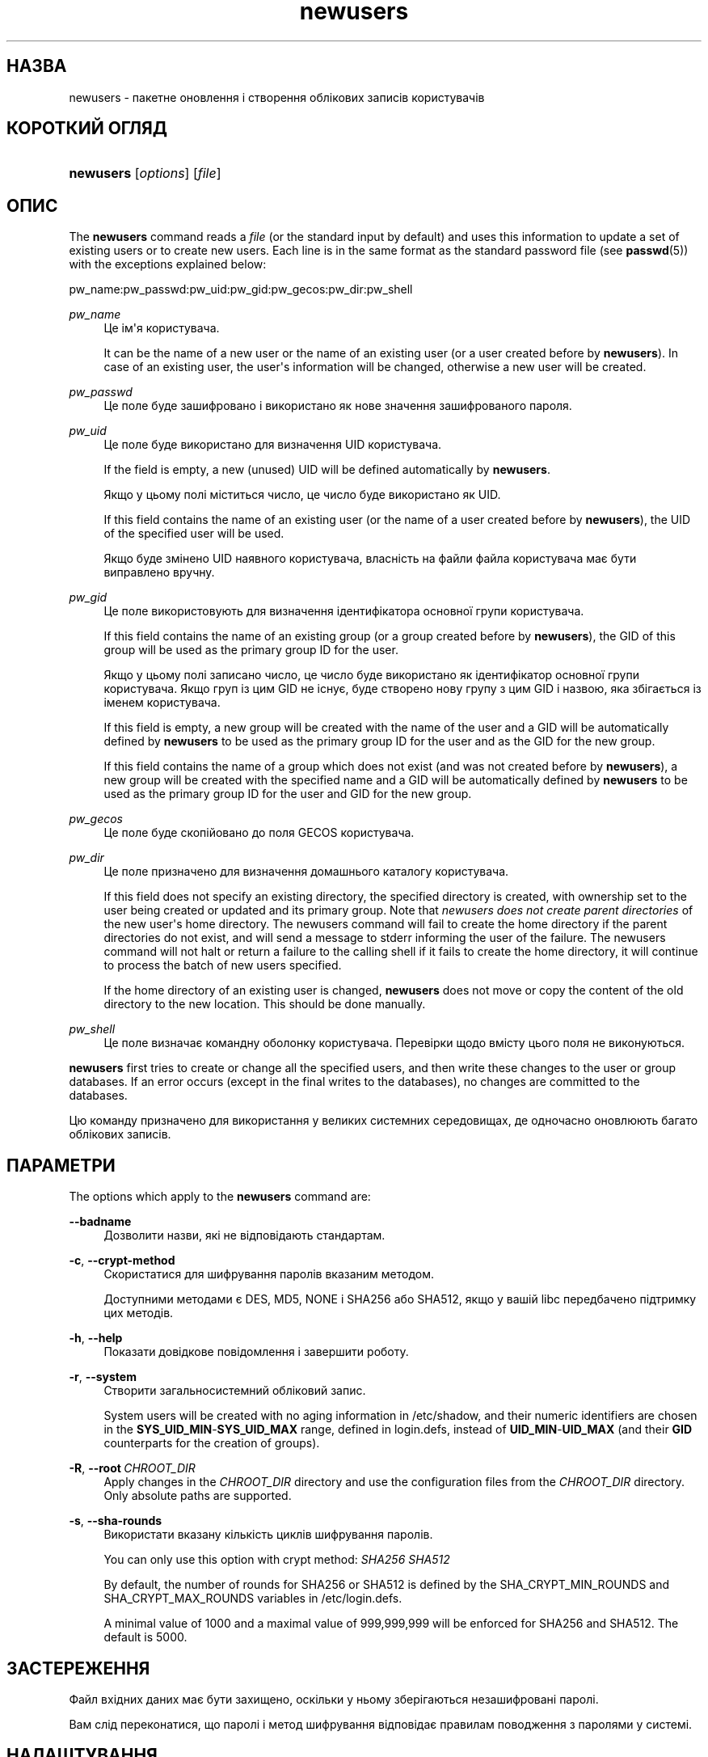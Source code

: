 '\" t
.\"     Title: newusers
.\"    Author: Julianne Frances Haugh
.\" Generator: DocBook XSL Stylesheets vsnapshot <http://docbook.sf.net/>
.\"      Date: 18/06/2024
.\"    Manual: System Management Commands
.\"    Source: shadow-utils 4.16.0
.\"  Language: Ukrainian
.\"
.TH "newusers" "8" "18/06/2024" "shadow\-utils 4\&.16\&.0" "System Management Commands"
.\" -----------------------------------------------------------------
.\" * Define some portability stuff
.\" -----------------------------------------------------------------
.\" ~~~~~~~~~~~~~~~~~~~~~~~~~~~~~~~~~~~~~~~~~~~~~~~~~~~~~~~~~~~~~~~~~
.\" http://bugs.debian.org/507673
.\" http://lists.gnu.org/archive/html/groff/2009-02/msg00013.html
.\" ~~~~~~~~~~~~~~~~~~~~~~~~~~~~~~~~~~~~~~~~~~~~~~~~~~~~~~~~~~~~~~~~~
.ie \n(.g .ds Aq \(aq
.el       .ds Aq '
.\" -----------------------------------------------------------------
.\" * set default formatting
.\" -----------------------------------------------------------------
.\" disable hyphenation
.nh
.\" disable justification (adjust text to left margin only)
.ad l
.\" -----------------------------------------------------------------
.\" * MAIN CONTENT STARTS HERE *
.\" -----------------------------------------------------------------
.SH "НАЗВА"
newusers \- пакетне оновлення і створення облікових записів користувачів
.SH "КОРОТКИЙ ОГЛЯД"
.HP \w'\fBnewusers\fR\ 'u
\fBnewusers\fR [\fIoptions\fR] [\fIfile\fR]
.SH "ОПИС"
.PP
The
\fBnewusers\fR
command reads a
\fIfile\fR
(or the standard input by default) and uses this information to update a set of existing users or to create new users\&. Each line is in the same format as the standard password file (see
\fBpasswd\fR(5)) with the exceptions explained below:
.PP
pw_name:pw_passwd:pw_uid:pw_gid:pw_gecos:pw_dir:pw_shell
.PP
\fIpw_name\fR
.RS 4
Це ім\*(Aqя користувача\&.
.sp
It can be the name of a new user or the name of an existing user (or a user created before by
\fBnewusers\fR)\&. In case of an existing user, the user\*(Aqs information will be changed, otherwise a new user will be created\&.
.RE
.PP
\fIpw_passwd\fR
.RS 4
Це поле буде зашифровано і використано як нове значення зашифрованого пароля\&.
.RE
.PP
\fIpw_uid\fR
.RS 4
Це поле буде використано для визначення UID користувача\&.
.sp
If the field is empty, a new (unused) UID will be defined automatically by
\fBnewusers\fR\&.
.sp
Якщо у цьому полі міститься число, це число буде використано як UID\&.
.sp
If this field contains the name of an existing user (or the name of a user created before by
\fBnewusers\fR), the UID of the specified user will be used\&.
.sp
Якщо буде змінено UID наявного користувача, власність на файли файла користувача має бути виправлено вручну\&.
.RE
.PP
\fIpw_gid\fR
.RS 4
Це поле використовують для визначення ідентифікатора основної групи користувача\&.
.sp
If this field contains the name of an existing group (or a group created before by
\fBnewusers\fR), the GID of this group will be used as the primary group ID for the user\&.
.sp
Якщо у цьому полі записано число, це число буде використано як ідентифікатор основної групи користувача\&. Якщо груп із цим GID не існує, буде створено нову групу з цим GID і назвою, яка збігається із іменем користувача\&.
.sp
If this field is empty, a new group will be created with the name of the user and a GID will be automatically defined by
\fBnewusers\fR
to be used as the primary group ID for the user and as the GID for the new group\&.
.sp
If this field contains the name of a group which does not exist (and was not created before by
\fBnewusers\fR), a new group will be created with the specified name and a GID will be automatically defined by
\fBnewusers\fR
to be used as the primary group ID for the user and GID for the new group\&.
.RE
.PP
\fIpw_gecos\fR
.RS 4
Це поле буде скопійовано до поля GECOS користувача\&.
.RE
.PP
\fIpw_dir\fR
.RS 4
Це поле призначено для визначення домашнього каталогу користувача\&.
.sp
If this field does not specify an existing directory, the specified directory is created, with ownership set to the user being created or updated and its primary group\&. Note that
\fInewusers does not create parent directories \fR
of the new user\*(Aqs home directory\&. The newusers command will fail to create the home directory if the parent directories do not exist, and will send a message to stderr informing the user of the failure\&. The newusers command will not halt or return a failure to the calling shell if it fails to create the home directory, it will continue to process the batch of new users specified\&.
.sp
If the home directory of an existing user is changed,
\fBnewusers\fR
does not move or copy the content of the old directory to the new location\&. This should be done manually\&.
.RE
.PP
\fIpw_shell\fR
.RS 4
Це поле визначає командну оболонку користувача\&. Перевірки щодо вмісту цього поля не виконуються\&.
.RE
.PP
\fBnewusers\fR
first tries to create or change all the specified users, and then write these changes to the user or group databases\&. If an error occurs (except in the final writes to the databases), no changes are committed to the databases\&.
.PP
Цю команду призначено для використання у великих системних середовищах, де одночасно оновлюють багато облікових записів\&.
.SH "ПАРАМЕТРИ"
.PP
The options which apply to the
\fBnewusers\fR
command are:
.PP
\fB\-\-badname\fR\ \&
.RS 4
Дозволити назви, які не відповідають стандартам\&.
.RE
.PP
\fB\-c\fR, \fB\-\-crypt\-method\fR
.RS 4
Скористатися для шифрування паролів вказаним методом\&.
.sp
Доступними методами є DES, MD5, NONE і SHA256 або SHA512, якщо у вашій libc передбачено підтримку цих методів\&.
.RE
.PP
\fB\-h\fR, \fB\-\-help\fR
.RS 4
Показати довідкове повідомлення і завершити роботу\&.
.RE
.PP
\fB\-r\fR, \fB\-\-system\fR
.RS 4
Створити загальносистемний обліковий запис\&.
.sp
System users will be created with no aging information in
/etc/shadow, and their numeric identifiers are chosen in the
\fBSYS_UID_MIN\fR\-\fBSYS_UID_MAX\fR
range, defined in
login\&.defs, instead of
\fBUID_MIN\fR\-\fBUID_MAX\fR
(and their
\fBGID\fR
counterparts for the creation of groups)\&.
.RE
.PP
\fB\-R\fR, \fB\-\-root\fR\ \&\fICHROOT_DIR\fR
.RS 4
Apply changes in the
\fICHROOT_DIR\fR
directory and use the configuration files from the
\fICHROOT_DIR\fR
directory\&. Only absolute paths are supported\&.
.RE
.PP
\fB\-s\fR, \fB\-\-sha\-rounds\fR
.RS 4
Використати вказану кількість циклів шифрування паролів\&.
.sp
You can only use this option with crypt method:
\fISHA256\fR \fISHA512\fR
.sp
By default, the number of rounds for SHA256 or SHA512 is defined by the SHA_CRYPT_MIN_ROUNDS and SHA_CRYPT_MAX_ROUNDS variables in
/etc/login\&.defs\&.
.sp
A minimal value of 1000 and a maximal value of 999,999,999 will be enforced for SHA256 and SHA512\&. The default is 5000\&.
.RE
.SH "ЗАСТЕРЕЖЕННЯ"
.PP
Файл вхідних даних має бути захищено, оскільки у ньому зберігаються незашифровані паролі\&.
.PP
Вам слід переконатися, що паролі і метод шифрування відповідає правилам поводження з паролями у системі\&.
.SH "НАЛАШТУВАННЯ"
.PP
The following configuration variables in
/etc/login\&.defs
change the behavior of this tool:





.SH "ФАЙЛИ"
.PP
/etc/passwd
.RS 4
Відомості щодо облікових записів користувача\&.
.RE
.PP
/etc/shadow
.RS 4
Відомості щодо захищених облікових записів користувачів\&.
.RE
.PP
/etc/group
.RS 4
Відомості щодо груп облікових записів\&.
.RE
.PP
/etc/gshadow
.RS 4
Відомості щодо захищених груп облікових записів\&.
.RE
.PP
/etc/login\&.defs
.RS 4
Налаштування комплексу для роботи з прихованими паролями\&.
.RE
.PP
/etc/subgid
.RS 4
Окремі для користувачів ідентифікатори підлеглих груп\&.
.RE
.PP
/etc/subuid
.RS 4
Окремі для користувачів ідентифікатори підлеглих користувачів\&.
.RE
.SH "ДИВ\&. ТАКОЖ"
.PP
\fBlogin.defs\fR(5),
\fBpasswd\fR(1),
\fBsubgid\fR(5), \fBsubuid\fR(5),
\fBuseradd\fR(8)\&.
